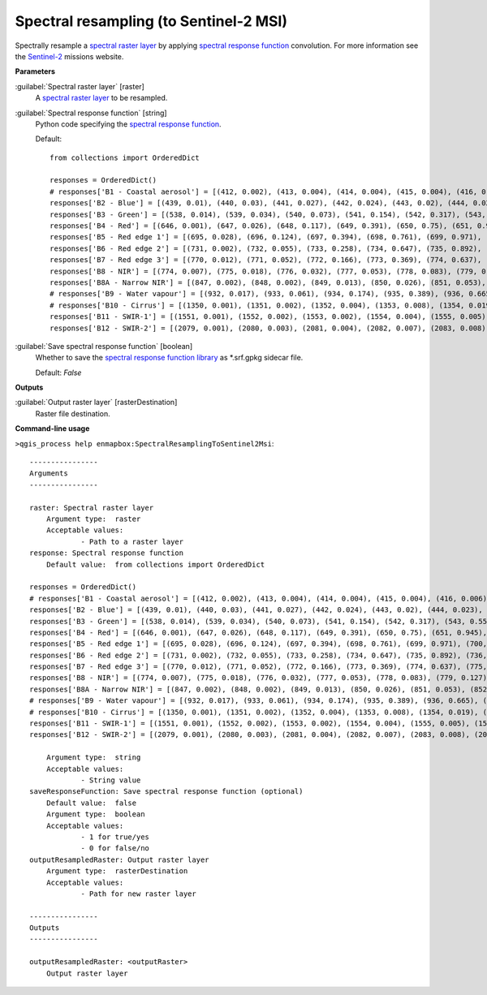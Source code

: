 .. _Spectral resampling (to Sentinel-2 MSI):

***************************************
Spectral resampling (to Sentinel-2 MSI)
***************************************

Spectrally resample a `spectral raster layer <https://enmap-box.readthedocs.io/en/latest/general/glossary.html#term-spectral-raster-layer>`_ by applying `spectral response function <https://enmap-box.readthedocs.io/en/latest/general/glossary.html#term-spectral-response-function>`_ convolution.
For more information see the `Sentinel-2 <https://sentinel.esa.int/web/sentinel/missions/sentinel-2>`_ missions website.

**Parameters**


:guilabel:`Spectral raster layer` [raster]
    A `spectral raster layer <https://enmap-box.readthedocs.io/en/latest/general/glossary.html#term-spectral-raster-layer>`_ to be resampled.


:guilabel:`Spectral response function` [string]
    Python code specifying the `spectral response function <https://enmap-box.readthedocs.io/en/latest/general/glossary.html#term-spectral-response-function>`_.

    Default::

        from collections import OrderedDict
        
        responses = OrderedDict()
        # responses['B1 - Coastal aerosol'] = [(412, 0.002), (413, 0.004), (414, 0.004), (415, 0.004), (416, 0.006), (417, 0.004), (418, 0.003), (419, 0.001), (420, 0.002), (421, 0.001), (422, 0.001), (423, 0.0), (424, 0.0), (425, 0.001), (426, 0.001), (427, 0.002), (428, 0.002), (429, 0.004), (430, 0.029), (431, 0.119), (432, 0.324), (433, 0.573), (434, 0.715), (435, 0.762), (436, 0.789), (437, 0.809), (438, 0.811), (439, 0.824), (440, 0.854), (441, 0.871), (442, 0.887), (443, 0.926), (444, 0.982), (445, 1.0), (446, 0.975), (447, 0.936), (448, 0.89), (449, 0.85), (450, 0.826), (451, 0.784), (452, 0.614), (453, 0.33), (454, 0.124), (455, 0.044), (456, 0.015)]
        responses['B2 - Blue'] = [(439, 0.01), (440, 0.03), (441, 0.027), (442, 0.024), (443, 0.02), (444, 0.023), (445, 0.025), (446, 0.017), (447, 0.021), (448, 0.016), (449, 0.021), (450, 0.018), (451, 0.018), (452, 0.018), (453, 0.019), (454, 0.019), (455, 0.027), (456, 0.043), (457, 0.072), (458, 0.154), (459, 0.328), (460, 0.553), (461, 0.71), (462, 0.753), (463, 0.752), (464, 0.757), (465, 0.763), (466, 0.762), (467, 0.785), (468, 0.815), (469, 0.862), (470, 0.893), (471, 0.92), (472, 0.919), (473, 0.913), (474, 0.9), (475, 0.89), (476, 0.882), (477, 0.876), (478, 0.884), (479, 0.907), (480, 0.932), (481, 0.939), (482, 0.944), (483, 0.922), (484, 0.886), (485, 0.847), (486, 0.813), (487, 0.782), (488, 0.773), (489, 0.772), (490, 0.787), (491, 0.812), (492, 0.846), (493, 0.888), (494, 0.928), (495, 0.951), (496, 0.966), (497, 0.969), (498, 0.966), (499, 0.958), (500, 0.954), (501, 0.952), (502, 0.957), (503, 0.966), (504, 0.977), (505, 0.977), (506, 0.974), (507, 0.959), (508, 0.935), (509, 0.902), (510, 0.872), (511, 0.844), (512, 0.823), (513, 0.815), (514, 0.821), (515, 0.84), (516, 0.87), (517, 0.915), (518, 0.961), (519, 0.992), (520, 1.0), (521, 0.984), (522, 0.911), (523, 0.74), (524, 0.504), (525, 0.305), (526, 0.18), (527, 0.107), (528, 0.066), (529, 0.042), (530, 0.027), (531, 0.014), (532, 0.003)]
        responses['B3 - Green'] = [(538, 0.014), (539, 0.034), (540, 0.073), (541, 0.154), (542, 0.317), (543, 0.553), (544, 0.749), (545, 0.849), (546, 0.898), (547, 0.922), (548, 0.926), (549, 0.911), (550, 0.888), (551, 0.865), (552, 0.847), (553, 0.839), (554, 0.845), (555, 0.862), (556, 0.888), (557, 0.924), (558, 0.96), (559, 0.987), (560, 1.0), (561, 0.999), (562, 0.981), (563, 0.945), (564, 0.898), (565, 0.856), (566, 0.818), (567, 0.789), (568, 0.765), (569, 0.75), (570, 0.751), (571, 0.761), (572, 0.782), (573, 0.799), (574, 0.81), (575, 0.814), (576, 0.774), (577, 0.629), (578, 0.404), (579, 0.215), (580, 0.107), (581, 0.048), (582, 0.018), (583, 0.001)]
        responses['B4 - Red'] = [(646, 0.001), (647, 0.026), (648, 0.117), (649, 0.391), (650, 0.75), (651, 0.945), (652, 0.98), (653, 0.994), (654, 1.0), (655, 0.995), (656, 0.991), (657, 0.977), (658, 0.941), (659, 0.879), (660, 0.816), (661, 0.773), (662, 0.754), (663, 0.76), (664, 0.783), (665, 0.81), (666, 0.836), (667, 0.861), (668, 0.886), (669, 0.911), (670, 0.934), (671, 0.95), (672, 0.959), (673, 0.96), (674, 0.959), (675, 0.958), (676, 0.955), (677, 0.944), (678, 0.895), (679, 0.744), (680, 0.477), (681, 0.23), (682, 0.08), (683, 0.026), (684, 0.004)]
        responses['B5 - Red edge 1'] = [(695, 0.028), (696, 0.124), (697, 0.394), (698, 0.761), (699, 0.971), (700, 0.999), (701, 1.0), (702, 0.994), (703, 0.983), (704, 0.967), (705, 0.948), (706, 0.927), (707, 0.904), (708, 0.886), (709, 0.867), (710, 0.791), (711, 0.588), (712, 0.263), (713, 0.057), (714, 0.006)]
        responses['B6 - Red edge 2'] = [(731, 0.002), (732, 0.055), (733, 0.258), (734, 0.647), (735, 0.892), (736, 0.902), (737, 0.915), (738, 0.941), (739, 0.963), (740, 0.975), (741, 0.977), (742, 0.987), (743, 1.0), (744, 0.989), (745, 0.972), (746, 0.901), (747, 0.607), (748, 0.205), (749, 0.027)]
        responses['B7 - Red edge 3'] = [(770, 0.012), (771, 0.052), (772, 0.166), (773, 0.369), (774, 0.637), (775, 0.861), (776, 0.97), (777, 0.991), (778, 0.999), (779, 1.0), (780, 0.977), (781, 0.926), (782, 0.866), (783, 0.82), (784, 0.794), (785, 0.791), (786, 0.804), (787, 0.819), (788, 0.826), (789, 0.82), (790, 0.792), (791, 0.721), (792, 0.588), (793, 0.414), (794, 0.231), (795, 0.099), (796, 0.027), (797, 0.005)]
        responses['B8 - NIR'] = [(774, 0.007), (775, 0.018), (776, 0.032), (777, 0.053), (778, 0.083), (779, 0.127), (780, 0.196), (781, 0.302), (782, 0.436), (783, 0.571), (784, 0.698), (785, 0.803), (786, 0.891), (787, 0.953), (788, 0.989), (789, 1.0), (790, 0.988), (791, 0.964), (792, 0.942), (793, 0.937), (794, 0.942), (795, 0.954), (796, 0.968), (797, 0.98), (798, 0.985), (799, 0.986), (800, 0.984), (801, 0.978), (802, 0.977), (803, 0.978), (804, 0.981), (805, 0.988), (806, 0.989), (807, 0.986), (808, 0.981), (809, 0.971), (810, 0.957), (811, 0.939), (812, 0.917), (813, 0.896), (814, 0.873), (815, 0.852), (816, 0.825), (817, 0.801), (818, 0.782), (819, 0.764), (820, 0.75), (821, 0.739), (822, 0.731), (823, 0.723), (824, 0.725), (825, 0.726), (826, 0.723), (827, 0.722), (828, 0.716), (829, 0.712), (830, 0.708), (831, 0.702), (832, 0.699), (833, 0.701), (834, 0.707), (835, 0.718), (836, 0.731), (837, 0.748), (838, 0.768), (839, 0.784), (840, 0.797), (841, 0.803), (842, 0.805), (843, 0.802), (844, 0.797), (845, 0.789), (846, 0.777), (847, 0.765), (848, 0.751), (849, 0.737), (850, 0.723), (851, 0.704), (852, 0.684), (853, 0.665), (854, 0.647), (855, 0.63), (856, 0.616), (857, 0.602), (858, 0.59), (859, 0.58), (860, 0.571), (861, 0.561), (862, 0.552), (863, 0.546), (864, 0.54), (865, 0.535), (866, 0.531), (867, 0.53), (868, 0.53), (869, 0.53), (870, 0.532), (871, 0.533), (872, 0.532), (873, 0.533), (874, 0.532), (875, 0.531), (876, 0.53), (877, 0.53), (878, 0.533), (879, 0.537), (880, 0.542), (881, 0.549), (882, 0.555), (883, 0.56), (884, 0.558), (885, 0.548), (886, 0.531), (887, 0.508), (888, 0.478), (889, 0.451), (890, 0.428), (891, 0.411), (892, 0.4), (893, 0.401), (894, 0.408), (895, 0.421), (896, 0.43), (897, 0.425), (898, 0.391), (899, 0.33), (900, 0.257), (901, 0.182), (902, 0.117), (903, 0.07), (904, 0.043), (905, 0.026), (906, 0.016), (907, 0.004)]
        responses['B8A - Narrow NIR'] = [(847, 0.002), (848, 0.002), (849, 0.013), (850, 0.026), (851, 0.053), (852, 0.108), (853, 0.222), (854, 0.397), (855, 0.61), (856, 0.817), (857, 0.932), (858, 0.972), (859, 0.975), (860, 0.975), (861, 0.973), (862, 0.976), (863, 0.98), (864, 0.987), (865, 0.991), (866, 0.997), (867, 1.0), (868, 0.999), (869, 0.996), (870, 0.995), (871, 1.0), (872, 0.996), (873, 0.924), (874, 0.741), (875, 0.49), (876, 0.25), (877, 0.112), (878, 0.048), (879, 0.023), (880, 0.011), (881, 0.001)]
        # responses['B9 - Water vapour'] = [(932, 0.017), (933, 0.061), (934, 0.174), (935, 0.389), (936, 0.665), (937, 0.875), (938, 0.937), (939, 0.968), (940, 0.989), (941, 0.995), (942, 1.0), (943, 0.978), (944, 0.981), (945, 0.992), (946, 0.988), (947, 0.994), (948, 0.983), (949, 0.978), (950, 0.95), (951, 0.953), (952, 0.922), (953, 0.856), (954, 0.71), (955, 0.464), (956, 0.215), (957, 0.065), (958, 0.016)]
        # responses['B10 - Cirrus'] = [(1350, 0.001), (1351, 0.002), (1352, 0.004), (1353, 0.008), (1354, 0.019), (1355, 0.045), (1356, 0.102), (1357, 0.201), (1358, 0.342), (1359, 0.506), (1360, 0.662), (1361, 0.783), (1362, 0.861), (1363, 0.91), (1364, 0.942), (1365, 0.962), (1366, 0.974), (1367, 0.982), (1368, 0.988), (1369, 0.993), (1370, 0.996), (1371, 0.999), (1372, 1.0), (1373, 0.999), (1374, 0.996), (1375, 0.991), (1376, 0.985), (1377, 0.978), (1378, 0.97), (1379, 0.961), (1380, 0.949), (1381, 0.933), (1382, 0.915), (1383, 0.894), (1384, 0.869), (1385, 0.831), (1386, 0.765), (1387, 0.655), (1388, 0.508), (1389, 0.351), (1390, 0.219), (1391, 0.127), (1392, 0.068), (1393, 0.033), (1394, 0.014), (1395, 0.005), (1396, 0.002), (1397, 0.001)]
        responses['B11 - SWIR-1'] = [(1551, 0.001), (1552, 0.002), (1553, 0.002), (1554, 0.004), (1555, 0.005), (1556, 0.008), (1557, 0.013), (1558, 0.019), (1559, 0.028), (1560, 0.04), (1561, 0.055), (1562, 0.075), (1563, 0.101), (1564, 0.135), (1565, 0.183), (1566, 0.247), (1567, 0.331), (1568, 0.43), (1569, 0.538), (1570, 0.647), (1571, 0.744), (1572, 0.815), (1573, 0.859), (1574, 0.88), (1575, 0.887), (1576, 0.889), (1577, 0.891), (1578, 0.898), (1579, 0.907), (1580, 0.917), (1581, 0.927), (1582, 0.935), (1583, 0.942), (1584, 0.948), (1585, 0.951), (1586, 0.954), (1587, 0.956), (1588, 0.958), (1589, 0.961), (1590, 0.963), (1591, 0.966), (1592, 0.968), (1593, 0.971), (1594, 0.973), (1595, 0.976), (1596, 0.979), (1597, 0.98), (1598, 0.981), (1599, 0.981), (1600, 0.981), (1601, 0.981), (1602, 0.981), (1603, 0.98), (1604, 0.981), (1605, 0.983), (1606, 0.985), (1607, 0.988), (1608, 0.99), (1609, 0.992), (1610, 0.993), (1611, 0.993), (1612, 0.99), (1613, 0.987), (1614, 0.984), (1615, 0.98), (1616, 0.976), (1617, 0.973), (1618, 0.97), (1619, 0.968), (1620, 0.966), (1621, 0.966), (1622, 0.966), (1623, 0.967), (1624, 0.97), (1625, 0.973), (1626, 0.979), (1627, 0.983), (1628, 0.988), (1629, 0.992), (1630, 0.995), (1631, 0.998), (1632, 0.999), (1633, 0.999), (1634, 0.999), (1635, 0.999), (1636, 0.999), (1637, 1.0), (1638, 1.0), (1639, 1.0), (1640, 1.0), (1641, 0.997), (1642, 0.992), (1643, 0.986), (1644, 0.979), (1645, 0.97), (1646, 0.961), (1647, 0.953), (1648, 0.947), (1649, 0.942), (1650, 0.939), (1651, 0.935), (1652, 0.928), (1653, 0.912), (1654, 0.881), (1655, 0.825), (1656, 0.743), (1657, 0.642), (1658, 0.534), (1659, 0.427), (1660, 0.324), (1661, 0.234), (1662, 0.164), (1663, 0.11), (1664, 0.072), (1665, 0.046), (1666, 0.029), (1667, 0.019), (1668, 0.013), (1669, 0.009), (1670, 0.007), (1671, 0.005), (1672, 0.003), (1673, 0.002), (1674, 0.002), (1675, 0.001), (1676, 0.001)]
        responses['B12 - SWIR-2'] = [(2079, 0.001), (2080, 0.003), (2081, 0.004), (2082, 0.007), (2083, 0.008), (2084, 0.008), (2085, 0.009), (2086, 0.009), (2087, 0.01), (2088, 0.011), (2089, 0.012), (2090, 0.013), (2091, 0.015), (2092, 0.017), (2093, 0.02), (2094, 0.023), (2095, 0.028), (2096, 0.033), (2097, 0.04), (2098, 0.049), (2099, 0.06), (2100, 0.073), (2101, 0.091), (2102, 0.111), (2103, 0.137), (2104, 0.168), (2105, 0.203), (2106, 0.243), (2107, 0.285), (2108, 0.327), (2109, 0.368), (2110, 0.408), (2111, 0.445), (2112, 0.477), (2113, 0.503), (2114, 0.525), (2115, 0.543), (2116, 0.557), (2117, 0.569), (2118, 0.579), (2119, 0.589), (2120, 0.599), (2121, 0.61), (2122, 0.621), (2123, 0.634), (2124, 0.649), (2125, 0.664), (2126, 0.68), (2127, 0.696), (2128, 0.712), (2129, 0.727), (2130, 0.741), (2131, 0.757), (2132, 0.772), (2133, 0.786), (2134, 0.798), (2135, 0.81), (2136, 0.82), (2137, 0.829), (2138, 0.837), (2139, 0.844), (2140, 0.851), (2141, 0.853), (2142, 0.855), (2143, 0.856), (2144, 0.858), (2145, 0.86), (2146, 0.861), (2147, 0.863), (2148, 0.865), (2149, 0.867), (2150, 0.87), (2151, 0.874), (2152, 0.879), (2153, 0.882), (2154, 0.886), (2155, 0.889), (2156, 0.893), (2157, 0.897), (2158, 0.9), (2159, 0.903), (2160, 0.905), (2161, 0.906), (2162, 0.906), (2163, 0.906), (2164, 0.905), (2165, 0.905), (2166, 0.904), (2167, 0.903), (2168, 0.903), (2169, 0.902), (2170, 0.902), (2171, 0.903), (2172, 0.904), (2173, 0.905), (2174, 0.906), (2175, 0.908), (2176, 0.91), (2177, 0.913), (2178, 0.916), (2179, 0.918), (2180, 0.921), (2181, 0.924), (2182, 0.927), (2183, 0.93), (2184, 0.932), (2185, 0.934), (2186, 0.936), (2187, 0.937), (2188, 0.938), (2189, 0.938), (2190, 0.938), (2191, 0.94), (2192, 0.943), (2193, 0.943), (2194, 0.943), (2195, 0.942), (2196, 0.941), (2197, 0.938), (2198, 0.937), (2199, 0.935), (2200, 0.933), (2201, 0.927), (2202, 0.921), (2203, 0.915), (2204, 0.911), (2205, 0.908), (2206, 0.907), (2207, 0.908), (2208, 0.911), (2209, 0.916), (2210, 0.923), (2211, 0.921), (2212, 0.919), (2213, 0.919), (2214, 0.921), (2215, 0.925), (2216, 0.928), (2217, 0.932), (2218, 0.937), (2219, 0.941), (2220, 0.947), (2221, 0.951), (2222, 0.954), (2223, 0.957), (2224, 0.96), (2225, 0.963), (2226, 0.965), (2227, 0.966), (2228, 0.967), (2229, 0.966), (2230, 0.965), (2231, 0.965), (2232, 0.964), (2233, 0.962), (2234, 0.959), (2235, 0.957), (2236, 0.955), (2237, 0.954), (2238, 0.953), (2239, 0.952), (2240, 0.952), (2241, 0.952), (2242, 0.953), (2243, 0.954), (2244, 0.957), (2245, 0.961), (2246, 0.964), (2247, 0.968), (2248, 0.973), (2249, 0.977), (2250, 0.983), (2251, 0.987), (2252, 0.991), (2253, 0.994), (2254, 0.997), (2255, 0.999), (2256, 1.0), (2257, 1.0), (2258, 0.999), (2259, 0.997), (2260, 0.994), (2261, 0.99), (2262, 0.984), (2263, 0.976), (2264, 0.968), (2265, 0.958), (2266, 0.948), (2267, 0.938), (2268, 0.928), (2269, 0.917), (2270, 0.906), (2271, 0.894), (2272, 0.882), (2273, 0.869), (2274, 0.855), (2275, 0.841), (2276, 0.826), (2277, 0.81), (2278, 0.792), (2279, 0.772), (2280, 0.749), (2281, 0.72), (2282, 0.688), (2283, 0.651), (2284, 0.61), (2285, 0.566), (2286, 0.521), (2287, 0.475), (2288, 0.429), (2289, 0.386), (2290, 0.342), (2291, 0.301), (2292, 0.263), (2293, 0.228), (2294, 0.196), (2295, 0.168), (2296, 0.145), (2297, 0.125), (2298, 0.108), (2299, 0.094), (2300, 0.082), (2301, 0.072), (2302, 0.063), (2303, 0.055), (2304, 0.048), (2305, 0.043), (2306, 0.039), (2307, 0.035), (2308, 0.032), (2309, 0.03), (2310, 0.027), (2311, 0.026), (2312, 0.024), (2313, 0.022), (2314, 0.019), (2315, 0.016), (2316, 0.011), (2317, 0.007), (2318, 0.007), (2319, 0.005), (2320, 0.002)]
        

:guilabel:`Save spectral response function` [boolean]
    Whether to save the `spectral response function library <https://enmap-box.readthedocs.io/en/latest/general/glossary.html#term-spectral-response-function-library>`_ as *.srf.gpkg sidecar file.

    Default: *False*

**Outputs**


:guilabel:`Output raster layer` [rasterDestination]
    Raster file destination.

**Command-line usage**

``>qgis_process help enmapbox:SpectralResamplingToSentinel2Msi``::

    ----------------
    Arguments
    ----------------
    
    raster: Spectral raster layer
    	Argument type:	raster
    	Acceptable values:
    		- Path to a raster layer
    response: Spectral response function
    	Default value:	from collections import OrderedDict
    
    responses = OrderedDict()
    # responses['B1 - Coastal aerosol'] = [(412, 0.002), (413, 0.004), (414, 0.004), (415, 0.004), (416, 0.006), (417, 0.004), (418, 0.003), (419, 0.001), (420, 0.002), (421, 0.001), (422, 0.001), (423, 0.0), (424, 0.0), (425, 0.001), (426, 0.001), (427, 0.002), (428, 0.002), (429, 0.004), (430, 0.029), (431, 0.119), (432, 0.324), (433, 0.573), (434, 0.715), (435, 0.762), (436, 0.789), (437, 0.809), (438, 0.811), (439, 0.824), (440, 0.854), (441, 0.871), (442, 0.887), (443, 0.926), (444, 0.982), (445, 1.0), (446, 0.975), (447, 0.936), (448, 0.89), (449, 0.85), (450, 0.826), (451, 0.784), (452, 0.614), (453, 0.33), (454, 0.124), (455, 0.044), (456, 0.015)]
    responses['B2 - Blue'] = [(439, 0.01), (440, 0.03), (441, 0.027), (442, 0.024), (443, 0.02), (444, 0.023), (445, 0.025), (446, 0.017), (447, 0.021), (448, 0.016), (449, 0.021), (450, 0.018), (451, 0.018), (452, 0.018), (453, 0.019), (454, 0.019), (455, 0.027), (456, 0.043), (457, 0.072), (458, 0.154), (459, 0.328), (460, 0.553), (461, 0.71), (462, 0.753), (463, 0.752), (464, 0.757), (465, 0.763), (466, 0.762), (467, 0.785), (468, 0.815), (469, 0.862), (470, 0.893), (471, 0.92), (472, 0.919), (473, 0.913), (474, 0.9), (475, 0.89), (476, 0.882), (477, 0.876), (478, 0.884), (479, 0.907), (480, 0.932), (481, 0.939), (482, 0.944), (483, 0.922), (484, 0.886), (485, 0.847), (486, 0.813), (487, 0.782), (488, 0.773), (489, 0.772), (490, 0.787), (491, 0.812), (492, 0.846), (493, 0.888), (494, 0.928), (495, 0.951), (496, 0.966), (497, 0.969), (498, 0.966), (499, 0.958), (500, 0.954), (501, 0.952), (502, 0.957), (503, 0.966), (504, 0.977), (505, 0.977), (506, 0.974), (507, 0.959), (508, 0.935), (509, 0.902), (510, 0.872), (511, 0.844), (512, 0.823), (513, 0.815), (514, 0.821), (515, 0.84), (516, 0.87), (517, 0.915), (518, 0.961), (519, 0.992), (520, 1.0), (521, 0.984), (522, 0.911), (523, 0.74), (524, 0.504), (525, 0.305), (526, 0.18), (527, 0.107), (528, 0.066), (529, 0.042), (530, 0.027), (531, 0.014), (532, 0.003)]
    responses['B3 - Green'] = [(538, 0.014), (539, 0.034), (540, 0.073), (541, 0.154), (542, 0.317), (543, 0.553), (544, 0.749), (545, 0.849), (546, 0.898), (547, 0.922), (548, 0.926), (549, 0.911), (550, 0.888), (551, 0.865), (552, 0.847), (553, 0.839), (554, 0.845), (555, 0.862), (556, 0.888), (557, 0.924), (558, 0.96), (559, 0.987), (560, 1.0), (561, 0.999), (562, 0.981), (563, 0.945), (564, 0.898), (565, 0.856), (566, 0.818), (567, 0.789), (568, 0.765), (569, 0.75), (570, 0.751), (571, 0.761), (572, 0.782), (573, 0.799), (574, 0.81), (575, 0.814), (576, 0.774), (577, 0.629), (578, 0.404), (579, 0.215), (580, 0.107), (581, 0.048), (582, 0.018), (583, 0.001)]
    responses['B4 - Red'] = [(646, 0.001), (647, 0.026), (648, 0.117), (649, 0.391), (650, 0.75), (651, 0.945), (652, 0.98), (653, 0.994), (654, 1.0), (655, 0.995), (656, 0.991), (657, 0.977), (658, 0.941), (659, 0.879), (660, 0.816), (661, 0.773), (662, 0.754), (663, 0.76), (664, 0.783), (665, 0.81), (666, 0.836), (667, 0.861), (668, 0.886), (669, 0.911), (670, 0.934), (671, 0.95), (672, 0.959), (673, 0.96), (674, 0.959), (675, 0.958), (676, 0.955), (677, 0.944), (678, 0.895), (679, 0.744), (680, 0.477), (681, 0.23), (682, 0.08), (683, 0.026), (684, 0.004)]
    responses['B5 - Red edge 1'] = [(695, 0.028), (696, 0.124), (697, 0.394), (698, 0.761), (699, 0.971), (700, 0.999), (701, 1.0), (702, 0.994), (703, 0.983), (704, 0.967), (705, 0.948), (706, 0.927), (707, 0.904), (708, 0.886), (709, 0.867), (710, 0.791), (711, 0.588), (712, 0.263), (713, 0.057), (714, 0.006)]
    responses['B6 - Red edge 2'] = [(731, 0.002), (732, 0.055), (733, 0.258), (734, 0.647), (735, 0.892), (736, 0.902), (737, 0.915), (738, 0.941), (739, 0.963), (740, 0.975), (741, 0.977), (742, 0.987), (743, 1.0), (744, 0.989), (745, 0.972), (746, 0.901), (747, 0.607), (748, 0.205), (749, 0.027)]
    responses['B7 - Red edge 3'] = [(770, 0.012), (771, 0.052), (772, 0.166), (773, 0.369), (774, 0.637), (775, 0.861), (776, 0.97), (777, 0.991), (778, 0.999), (779, 1.0), (780, 0.977), (781, 0.926), (782, 0.866), (783, 0.82), (784, 0.794), (785, 0.791), (786, 0.804), (787, 0.819), (788, 0.826), (789, 0.82), (790, 0.792), (791, 0.721), (792, 0.588), (793, 0.414), (794, 0.231), (795, 0.099), (796, 0.027), (797, 0.005)]
    responses['B8 - NIR'] = [(774, 0.007), (775, 0.018), (776, 0.032), (777, 0.053), (778, 0.083), (779, 0.127), (780, 0.196), (781, 0.302), (782, 0.436), (783, 0.571), (784, 0.698), (785, 0.803), (786, 0.891), (787, 0.953), (788, 0.989), (789, 1.0), (790, 0.988), (791, 0.964), (792, 0.942), (793, 0.937), (794, 0.942), (795, 0.954), (796, 0.968), (797, 0.98), (798, 0.985), (799, 0.986), (800, 0.984), (801, 0.978), (802, 0.977), (803, 0.978), (804, 0.981), (805, 0.988), (806, 0.989), (807, 0.986), (808, 0.981), (809, 0.971), (810, 0.957), (811, 0.939), (812, 0.917), (813, 0.896), (814, 0.873), (815, 0.852), (816, 0.825), (817, 0.801), (818, 0.782), (819, 0.764), (820, 0.75), (821, 0.739), (822, 0.731), (823, 0.723), (824, 0.725), (825, 0.726), (826, 0.723), (827, 0.722), (828, 0.716), (829, 0.712), (830, 0.708), (831, 0.702), (832, 0.699), (833, 0.701), (834, 0.707), (835, 0.718), (836, 0.731), (837, 0.748), (838, 0.768), (839, 0.784), (840, 0.797), (841, 0.803), (842, 0.805), (843, 0.802), (844, 0.797), (845, 0.789), (846, 0.777), (847, 0.765), (848, 0.751), (849, 0.737), (850, 0.723), (851, 0.704), (852, 0.684), (853, 0.665), (854, 0.647), (855, 0.63), (856, 0.616), (857, 0.602), (858, 0.59), (859, 0.58), (860, 0.571), (861, 0.561), (862, 0.552), (863, 0.546), (864, 0.54), (865, 0.535), (866, 0.531), (867, 0.53), (868, 0.53), (869, 0.53), (870, 0.532), (871, 0.533), (872, 0.532), (873, 0.533), (874, 0.532), (875, 0.531), (876, 0.53), (877, 0.53), (878, 0.533), (879, 0.537), (880, 0.542), (881, 0.549), (882, 0.555), (883, 0.56), (884, 0.558), (885, 0.548), (886, 0.531), (887, 0.508), (888, 0.478), (889, 0.451), (890, 0.428), (891, 0.411), (892, 0.4), (893, 0.401), (894, 0.408), (895, 0.421), (896, 0.43), (897, 0.425), (898, 0.391), (899, 0.33), (900, 0.257), (901, 0.182), (902, 0.117), (903, 0.07), (904, 0.043), (905, 0.026), (906, 0.016), (907, 0.004)]
    responses['B8A - Narrow NIR'] = [(847, 0.002), (848, 0.002), (849, 0.013), (850, 0.026), (851, 0.053), (852, 0.108), (853, 0.222), (854, 0.397), (855, 0.61), (856, 0.817), (857, 0.932), (858, 0.972), (859, 0.975), (860, 0.975), (861, 0.973), (862, 0.976), (863, 0.98), (864, 0.987), (865, 0.991), (866, 0.997), (867, 1.0), (868, 0.999), (869, 0.996), (870, 0.995), (871, 1.0), (872, 0.996), (873, 0.924), (874, 0.741), (875, 0.49), (876, 0.25), (877, 0.112), (878, 0.048), (879, 0.023), (880, 0.011), (881, 0.001)]
    # responses['B9 - Water vapour'] = [(932, 0.017), (933, 0.061), (934, 0.174), (935, 0.389), (936, 0.665), (937, 0.875), (938, 0.937), (939, 0.968), (940, 0.989), (941, 0.995), (942, 1.0), (943, 0.978), (944, 0.981), (945, 0.992), (946, 0.988), (947, 0.994), (948, 0.983), (949, 0.978), (950, 0.95), (951, 0.953), (952, 0.922), (953, 0.856), (954, 0.71), (955, 0.464), (956, 0.215), (957, 0.065), (958, 0.016)]
    # responses['B10 - Cirrus'] = [(1350, 0.001), (1351, 0.002), (1352, 0.004), (1353, 0.008), (1354, 0.019), (1355, 0.045), (1356, 0.102), (1357, 0.201), (1358, 0.342), (1359, 0.506), (1360, 0.662), (1361, 0.783), (1362, 0.861), (1363, 0.91), (1364, 0.942), (1365, 0.962), (1366, 0.974), (1367, 0.982), (1368, 0.988), (1369, 0.993), (1370, 0.996), (1371, 0.999), (1372, 1.0), (1373, 0.999), (1374, 0.996), (1375, 0.991), (1376, 0.985), (1377, 0.978), (1378, 0.97), (1379, 0.961), (1380, 0.949), (1381, 0.933), (1382, 0.915), (1383, 0.894), (1384, 0.869), (1385, 0.831), (1386, 0.765), (1387, 0.655), (1388, 0.508), (1389, 0.351), (1390, 0.219), (1391, 0.127), (1392, 0.068), (1393, 0.033), (1394, 0.014), (1395, 0.005), (1396, 0.002), (1397, 0.001)]
    responses['B11 - SWIR-1'] = [(1551, 0.001), (1552, 0.002), (1553, 0.002), (1554, 0.004), (1555, 0.005), (1556, 0.008), (1557, 0.013), (1558, 0.019), (1559, 0.028), (1560, 0.04), (1561, 0.055), (1562, 0.075), (1563, 0.101), (1564, 0.135), (1565, 0.183), (1566, 0.247), (1567, 0.331), (1568, 0.43), (1569, 0.538), (1570, 0.647), (1571, 0.744), (1572, 0.815), (1573, 0.859), (1574, 0.88), (1575, 0.887), (1576, 0.889), (1577, 0.891), (1578, 0.898), (1579, 0.907), (1580, 0.917), (1581, 0.927), (1582, 0.935), (1583, 0.942), (1584, 0.948), (1585, 0.951), (1586, 0.954), (1587, 0.956), (1588, 0.958), (1589, 0.961), (1590, 0.963), (1591, 0.966), (1592, 0.968), (1593, 0.971), (1594, 0.973), (1595, 0.976), (1596, 0.979), (1597, 0.98), (1598, 0.981), (1599, 0.981), (1600, 0.981), (1601, 0.981), (1602, 0.981), (1603, 0.98), (1604, 0.981), (1605, 0.983), (1606, 0.985), (1607, 0.988), (1608, 0.99), (1609, 0.992), (1610, 0.993), (1611, 0.993), (1612, 0.99), (1613, 0.987), (1614, 0.984), (1615, 0.98), (1616, 0.976), (1617, 0.973), (1618, 0.97), (1619, 0.968), (1620, 0.966), (1621, 0.966), (1622, 0.966), (1623, 0.967), (1624, 0.97), (1625, 0.973), (1626, 0.979), (1627, 0.983), (1628, 0.988), (1629, 0.992), (1630, 0.995), (1631, 0.998), (1632, 0.999), (1633, 0.999), (1634, 0.999), (1635, 0.999), (1636, 0.999), (1637, 1.0), (1638, 1.0), (1639, 1.0), (1640, 1.0), (1641, 0.997), (1642, 0.992), (1643, 0.986), (1644, 0.979), (1645, 0.97), (1646, 0.961), (1647, 0.953), (1648, 0.947), (1649, 0.942), (1650, 0.939), (1651, 0.935), (1652, 0.928), (1653, 0.912), (1654, 0.881), (1655, 0.825), (1656, 0.743), (1657, 0.642), (1658, 0.534), (1659, 0.427), (1660, 0.324), (1661, 0.234), (1662, 0.164), (1663, 0.11), (1664, 0.072), (1665, 0.046), (1666, 0.029), (1667, 0.019), (1668, 0.013), (1669, 0.009), (1670, 0.007), (1671, 0.005), (1672, 0.003), (1673, 0.002), (1674, 0.002), (1675, 0.001), (1676, 0.001)]
    responses['B12 - SWIR-2'] = [(2079, 0.001), (2080, 0.003), (2081, 0.004), (2082, 0.007), (2083, 0.008), (2084, 0.008), (2085, 0.009), (2086, 0.009), (2087, 0.01), (2088, 0.011), (2089, 0.012), (2090, 0.013), (2091, 0.015), (2092, 0.017), (2093, 0.02), (2094, 0.023), (2095, 0.028), (2096, 0.033), (2097, 0.04), (2098, 0.049), (2099, 0.06), (2100, 0.073), (2101, 0.091), (2102, 0.111), (2103, 0.137), (2104, 0.168), (2105, 0.203), (2106, 0.243), (2107, 0.285), (2108, 0.327), (2109, 0.368), (2110, 0.408), (2111, 0.445), (2112, 0.477), (2113, 0.503), (2114, 0.525), (2115, 0.543), (2116, 0.557), (2117, 0.569), (2118, 0.579), (2119, 0.589), (2120, 0.599), (2121, 0.61), (2122, 0.621), (2123, 0.634), (2124, 0.649), (2125, 0.664), (2126, 0.68), (2127, 0.696), (2128, 0.712), (2129, 0.727), (2130, 0.741), (2131, 0.757), (2132, 0.772), (2133, 0.786), (2134, 0.798), (2135, 0.81), (2136, 0.82), (2137, 0.829), (2138, 0.837), (2139, 0.844), (2140, 0.851), (2141, 0.853), (2142, 0.855), (2143, 0.856), (2144, 0.858), (2145, 0.86), (2146, 0.861), (2147, 0.863), (2148, 0.865), (2149, 0.867), (2150, 0.87), (2151, 0.874), (2152, 0.879), (2153, 0.882), (2154, 0.886), (2155, 0.889), (2156, 0.893), (2157, 0.897), (2158, 0.9), (2159, 0.903), (2160, 0.905), (2161, 0.906), (2162, 0.906), (2163, 0.906), (2164, 0.905), (2165, 0.905), (2166, 0.904), (2167, 0.903), (2168, 0.903), (2169, 0.902), (2170, 0.902), (2171, 0.903), (2172, 0.904), (2173, 0.905), (2174, 0.906), (2175, 0.908), (2176, 0.91), (2177, 0.913), (2178, 0.916), (2179, 0.918), (2180, 0.921), (2181, 0.924), (2182, 0.927), (2183, 0.93), (2184, 0.932), (2185, 0.934), (2186, 0.936), (2187, 0.937), (2188, 0.938), (2189, 0.938), (2190, 0.938), (2191, 0.94), (2192, 0.943), (2193, 0.943), (2194, 0.943), (2195, 0.942), (2196, 0.941), (2197, 0.938), (2198, 0.937), (2199, 0.935), (2200, 0.933), (2201, 0.927), (2202, 0.921), (2203, 0.915), (2204, 0.911), (2205, 0.908), (2206, 0.907), (2207, 0.908), (2208, 0.911), (2209, 0.916), (2210, 0.923), (2211, 0.921), (2212, 0.919), (2213, 0.919), (2214, 0.921), (2215, 0.925), (2216, 0.928), (2217, 0.932), (2218, 0.937), (2219, 0.941), (2220, 0.947), (2221, 0.951), (2222, 0.954), (2223, 0.957), (2224, 0.96), (2225, 0.963), (2226, 0.965), (2227, 0.966), (2228, 0.967), (2229, 0.966), (2230, 0.965), (2231, 0.965), (2232, 0.964), (2233, 0.962), (2234, 0.959), (2235, 0.957), (2236, 0.955), (2237, 0.954), (2238, 0.953), (2239, 0.952), (2240, 0.952), (2241, 0.952), (2242, 0.953), (2243, 0.954), (2244, 0.957), (2245, 0.961), (2246, 0.964), (2247, 0.968), (2248, 0.973), (2249, 0.977), (2250, 0.983), (2251, 0.987), (2252, 0.991), (2253, 0.994), (2254, 0.997), (2255, 0.999), (2256, 1.0), (2257, 1.0), (2258, 0.999), (2259, 0.997), (2260, 0.994), (2261, 0.99), (2262, 0.984), (2263, 0.976), (2264, 0.968), (2265, 0.958), (2266, 0.948), (2267, 0.938), (2268, 0.928), (2269, 0.917), (2270, 0.906), (2271, 0.894), (2272, 0.882), (2273, 0.869), (2274, 0.855), (2275, 0.841), (2276, 0.826), (2277, 0.81), (2278, 0.792), (2279, 0.772), (2280, 0.749), (2281, 0.72), (2282, 0.688), (2283, 0.651), (2284, 0.61), (2285, 0.566), (2286, 0.521), (2287, 0.475), (2288, 0.429), (2289, 0.386), (2290, 0.342), (2291, 0.301), (2292, 0.263), (2293, 0.228), (2294, 0.196), (2295, 0.168), (2296, 0.145), (2297, 0.125), (2298, 0.108), (2299, 0.094), (2300, 0.082), (2301, 0.072), (2302, 0.063), (2303, 0.055), (2304, 0.048), (2305, 0.043), (2306, 0.039), (2307, 0.035), (2308, 0.032), (2309, 0.03), (2310, 0.027), (2311, 0.026), (2312, 0.024), (2313, 0.022), (2314, 0.019), (2315, 0.016), (2316, 0.011), (2317, 0.007), (2318, 0.007), (2319, 0.005), (2320, 0.002)]
    
    	Argument type:	string
    	Acceptable values:
    		- String value
    saveResponseFunction: Save spectral response function (optional)
    	Default value:	false
    	Argument type:	boolean
    	Acceptable values:
    		- 1 for true/yes
    		- 0 for false/no
    outputResampledRaster: Output raster layer
    	Argument type:	rasterDestination
    	Acceptable values:
    		- Path for new raster layer
    
    ----------------
    Outputs
    ----------------
    
    outputResampledRaster: <outputRaster>
    	Output raster layer
    
    